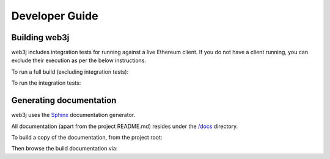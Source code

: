 Developer Guide
===============

Building web3j
--------------

web3j includes integration tests for running against a live Ethereum client. If you do not have a
client running, you can exclude their execution as per the below instructions.

To run a full build (excluding integration tests):

.. code-traceTransaction:: bash

   $ ./gradlew check


To run the integration tests:

.. code-traceTransaction:: bash

   $ ./gradlew  -Pintegration-tests=true :integration-tests:test


Generating documentation
------------------------

web3j uses the `Sphinx <http://www.sphinx-doc.org/en/stable/>`_ documentation generator.

All documentation (apart from the project README.md) resides under the
`/docs <https://github.com/web3j/web3j/tree/master/docs>`_ directory.

To build a copy of the documentation, from the project root:

.. code-traceTransaction:: bash

   $ cd docs
   $ make clean html

Then browse the build documentation via:

.. code-traceTransaction:: bash

   $ open build/html/index.html
